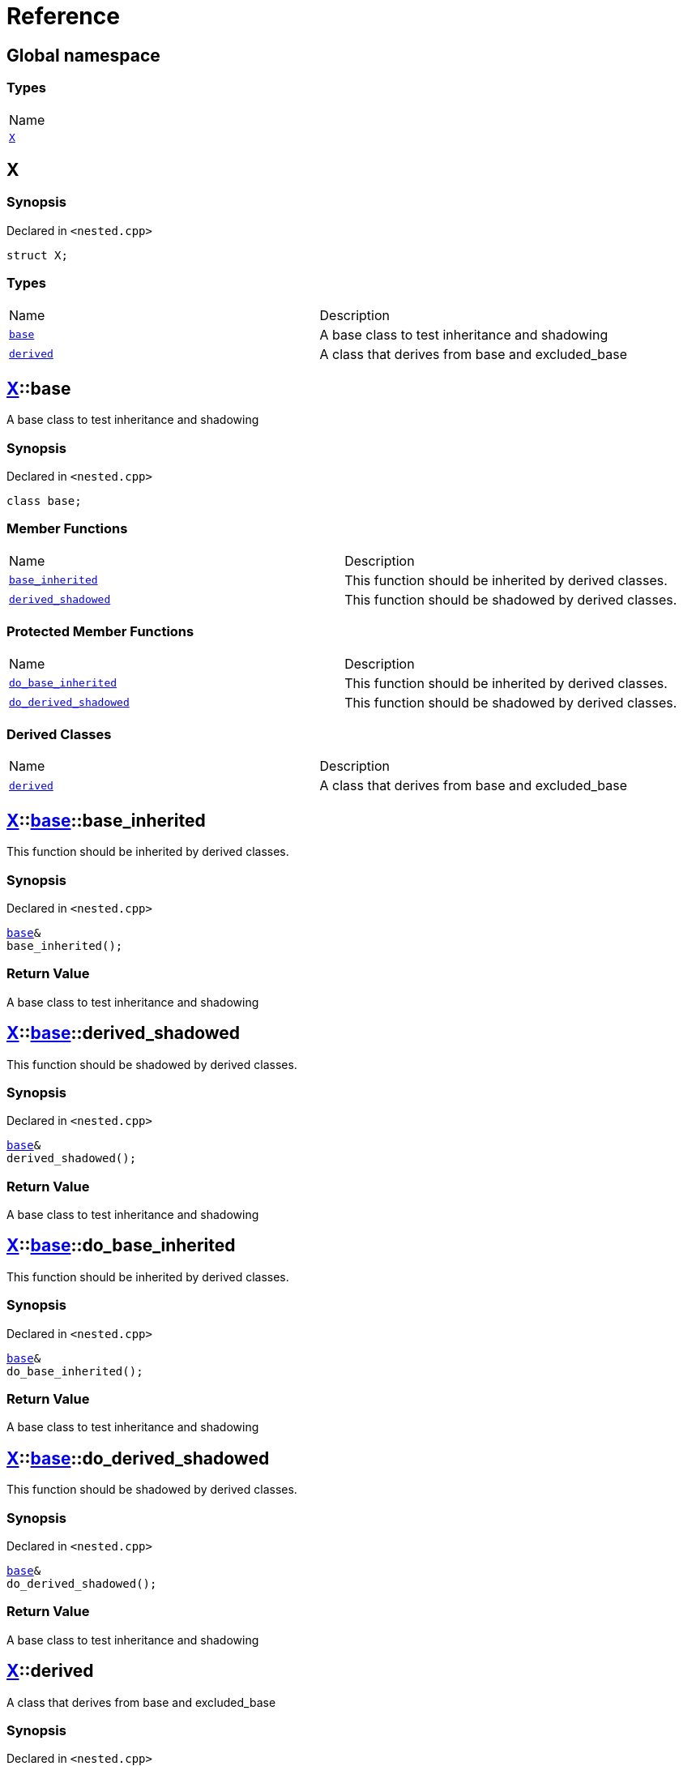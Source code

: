 = Reference
:mrdocs:

[#index]
== Global namespace

=== Types

[cols=1]
|===
| Name
| link:#X[`X`] 
|===

[#X]
== X

=== Synopsis

Declared in `&lt;nested&period;cpp&gt;`

[source,cpp,subs="verbatim,replacements,macros,-callouts"]
----
struct X;
----

=== Types

[cols=2]
|===
| Name
| Description
| link:#X-base[`base`] 
| A base class to test inheritance and shadowing
| link:#X-derived[`derived`] 
| A class that derives from base and excluded&lowbar;base
|===

[#X-base]
== link:#X[X]::base

A base class to test inheritance and shadowing

=== Synopsis

Declared in `&lt;nested&period;cpp&gt;`

[source,cpp,subs="verbatim,replacements,macros,-callouts"]
----
class base;
----

=== Member Functions

[cols=2]
|===
| Name
| Description
| link:#X-base-base_inherited[`base&lowbar;inherited`] 
| This function should be inherited by derived classes&period;
| link:#X-base-derived_shadowed[`derived&lowbar;shadowed`] 
| This function should be shadowed by derived classes&period;
|===

=== Protected Member Functions

[cols=2]
|===
| Name
| Description
| link:#X-base-do_base_inherited[`do&lowbar;base&lowbar;inherited`] 
| This function should be inherited by derived classes&period;
| link:#X-base-do_derived_shadowed[`do&lowbar;derived&lowbar;shadowed`] 
| This function should be shadowed by derived classes&period;
|===

=== Derived Classes

[cols=2]
|===
| Name
| Description
| link:#X-derived[`derived`]
| A class that derives from base and excluded&lowbar;base
|===

[#X-base-base_inherited]
== link:#X[X]::link:#X-base[base]::base&lowbar;inherited

This function should be inherited by derived classes&period;

=== Synopsis

Declared in `&lt;nested&period;cpp&gt;`

[source,cpp,subs="verbatim,replacements,macros,-callouts"]
----
link:#X-base[base]&
base&lowbar;inherited();
----

=== Return Value

A base class to test inheritance and shadowing

[#X-base-derived_shadowed]
== link:#X[X]::link:#X-base[base]::derived&lowbar;shadowed

This function should be shadowed by derived classes&period;

=== Synopsis

Declared in `&lt;nested&period;cpp&gt;`

[source,cpp,subs="verbatim,replacements,macros,-callouts"]
----
link:#X-base[base]&
derived&lowbar;shadowed();
----

=== Return Value

A base class to test inheritance and shadowing

[#X-base-do_base_inherited]
== link:#X[X]::link:#X-base[base]::do&lowbar;base&lowbar;inherited

This function should be inherited by derived classes&period;

=== Synopsis

Declared in `&lt;nested&period;cpp&gt;`

[source,cpp,subs="verbatim,replacements,macros,-callouts"]
----
link:#X-base[base]&
do&lowbar;base&lowbar;inherited();
----

=== Return Value

A base class to test inheritance and shadowing

[#X-base-do_derived_shadowed]
== link:#X[X]::link:#X-base[base]::do&lowbar;derived&lowbar;shadowed

This function should be shadowed by derived classes&period;

=== Synopsis

Declared in `&lt;nested&period;cpp&gt;`

[source,cpp,subs="verbatim,replacements,macros,-callouts"]
----
link:#X-base[base]&
do&lowbar;derived&lowbar;shadowed();
----

=== Return Value

A base class to test inheritance and shadowing

[#X-derived]
== link:#X[X]::derived

A class that derives from base and excluded&lowbar;base

=== Synopsis

Declared in `&lt;nested&period;cpp&gt;`

[source,cpp,subs="verbatim,replacements,macros,-callouts"]
----
class derived
    : public link:#X-base[base]
----

=== Base Classes

[cols=2]
|===
| Name
| Description
| `link:#X-base[base]`
| A base class to test inheritance and shadowing
|===

=== Member Functions

[cols=2]
|===
| Name
| Description
| link:#X-derived-base_inherited[`base&lowbar;inherited`] 
| This function should be inherited by derived classes&period;
| link:#X-derived-derived_shadowed[`derived&lowbar;shadowed`] 
| This function should shadow the base class function&period;
|===

=== Protected Member Functions

[cols=2]
|===
| Name
| Description
| link:#X-derived-do_base_inherited[`do&lowbar;base&lowbar;inherited`] 
| This function should be inherited by derived classes&period;
| link:#X-derived-do_derived_shadowed[`do&lowbar;derived&lowbar;shadowed`] 
| This function should shadow the base class function&period;
|===

[#X-derived-base_inherited]
== link:#X[X]::link:#X-derived[derived]::base&lowbar;inherited

This function should be inherited by derived classes&period;

=== Synopsis

Declared in `&lt;nested&period;cpp&gt;`

[source,cpp,subs="verbatim,replacements,macros,-callouts"]
----
link:#X-base[base]&
base&lowbar;inherited();
----

=== Return Value

A base class to test inheritance and shadowing

[#X-derived-derived_shadowed]
== link:#X[X]::link:#X-derived[derived]::derived&lowbar;shadowed

This function should shadow the base class function&period;

=== Synopsis

Declared in `&lt;nested&period;cpp&gt;`

[source,cpp,subs="verbatim,replacements,macros,-callouts"]
----
link:#X-derived[derived]&
derived&lowbar;shadowed();
----

=== Return Value

A class that derives from base and excluded&lowbar;base

[#X-derived-do_base_inherited]
== link:#X[X]::link:#X-derived[derived]::do&lowbar;base&lowbar;inherited

This function should be inherited by derived classes&period;

=== Synopsis

Declared in `&lt;nested&period;cpp&gt;`

[source,cpp,subs="verbatim,replacements,macros,-callouts"]
----
link:#X-base[base]&
do&lowbar;base&lowbar;inherited();
----

=== Return Value

A base class to test inheritance and shadowing

[#X-derived-do_derived_shadowed]
== link:#X[X]::link:#X-derived[derived]::do&lowbar;derived&lowbar;shadowed

This function should shadow the base class function&period;

=== Synopsis

Declared in `&lt;nested&period;cpp&gt;`

[source,cpp,subs="verbatim,replacements,macros,-callouts"]
----
link:#X-derived[derived]&
do&lowbar;derived&lowbar;shadowed();
----

=== Return Value

A class that derives from base and excluded&lowbar;base


[.small]#Created with https://www.mrdocs.com[MrDocs]#
